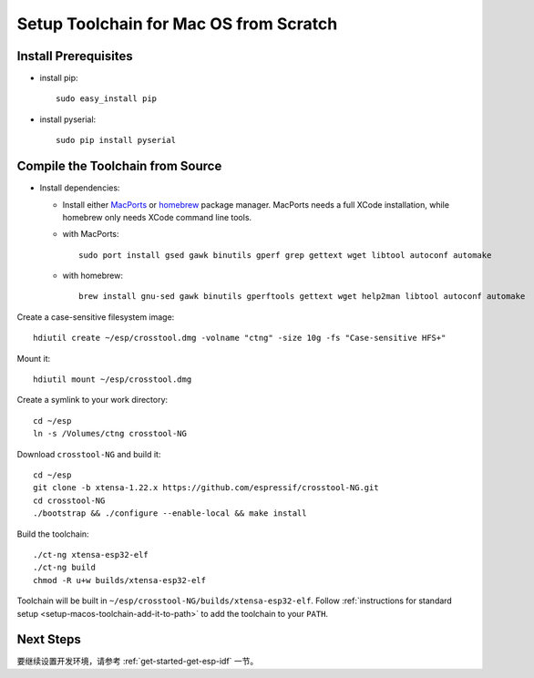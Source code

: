 ***************************************
Setup Toolchain for Mac OS from Scratch
***************************************

Install Prerequisites
=====================

- install pip::

    sudo easy_install pip

- install pyserial::

    sudo pip install pyserial


Compile the Toolchain from Source
=================================

- Install dependencies:

  - Install either MacPorts_ or homebrew_ package manager. MacPorts needs a full XCode installation, while homebrew only needs XCode command line tools.
    
    .. _homebrew: http://brew.sh/
    .. _MacPorts: https://www.macports.org/install.php

  - with MacPorts::

        sudo port install gsed gawk binutils gperf grep gettext wget libtool autoconf automake

  - with homebrew::

        brew install gnu-sed gawk binutils gperftools gettext wget help2man libtool autoconf automake

Create a case-sensitive filesystem image::

    hdiutil create ~/esp/crosstool.dmg -volname "ctng" -size 10g -fs "Case-sensitive HFS+"

Mount it::

    hdiutil mount ~/esp/crosstool.dmg

Create a symlink to your work directory::

    cd ~/esp
    ln -s /Volumes/ctng crosstool-NG

Download ``crosstool-NG`` and build it::

    cd ~/esp
    git clone -b xtensa-1.22.x https://github.com/espressif/crosstool-NG.git
    cd crosstool-NG
    ./bootstrap && ./configure --enable-local && make install

Build the toolchain::

    ./ct-ng xtensa-esp32-elf
    ./ct-ng build
    chmod -R u+w builds/xtensa-esp32-elf

Toolchain will be built in ``~/esp/crosstool-NG/builds/xtensa-esp32-elf``. Follow :ref:`instructions for standard setup <setup-macos-toolchain-add-it-to-path>` to add the toolchain to your ``PATH``.


Next Steps
==========

要继续设置开发环境，请参考 :ref:`get-started-get-esp-idf` 一节。
